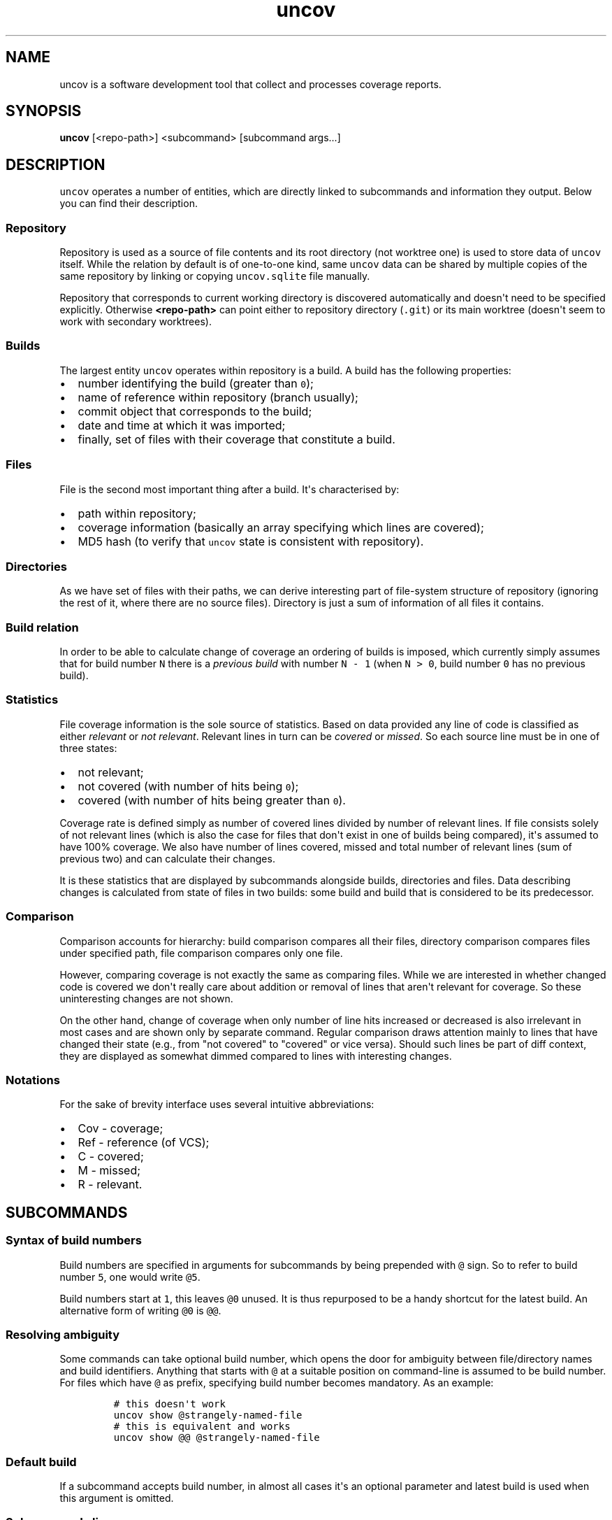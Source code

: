 .\" Automatically generated by Pandoc 1.17.0.3
.\"
.TH "uncov" "1" "January 01, 2017" "" ""
.hy
.SH NAME
.PP
uncov is a software development tool that collect and processes coverage
reports.
.SH SYNOPSIS
.PP
\f[B]uncov\f[] [<repo\-path>] <subcommand> [subcommand args...]
.SH DESCRIPTION
.PP
\f[C]uncov\f[] operates a number of entities, which are directly linked
to subcommands and information they output.
Below you can find their description.
.SS Repository
.PP
Repository is used as a source of file contents and its root directory
(not worktree one) is used to store data of \f[C]uncov\f[] itself.
While the relation by default is of one\-to\-one kind, same
\f[C]uncov\f[] data can be shared by multiple copies of the same
repository by linking or copying \f[C]uncov.sqlite\f[] file manually.
.PP
Repository that corresponds to current working directory is discovered
automatically and doesn\[aq]t need to be specified explicitly.
Otherwise \f[B]<repo\-path>\f[] can point either to repository directory
(\f[C]\&.git\f[]) or its main worktree (doesn\[aq]t seem to work with
secondary worktrees).
.SS Builds
.PP
The largest entity \f[C]uncov\f[] operates within repository is a build.
A build has the following properties:
.IP \[bu] 2
number identifying the build (greater than \f[C]0\f[]);
.IP \[bu] 2
name of reference within repository (branch usually);
.IP \[bu] 2
commit object that corresponds to the build;
.IP \[bu] 2
date and time at which it was imported;
.IP \[bu] 2
finally, set of files with their coverage that constitute a build.
.SS Files
.PP
File is the second most important thing after a build.
It\[aq]s characterised by:
.IP \[bu] 2
path within repository;
.IP \[bu] 2
coverage information (basically an array specifying which lines are
covered);
.IP \[bu] 2
MD5 hash (to verify that \f[C]uncov\f[] state is consistent with
repository).
.SS Directories
.PP
As we have set of files with their paths, we can derive interesting part
of file\-system structure of repository (ignoring the rest of it, where
there are no source files).
Directory is just a sum of information of all files it contains.
.SS Build relation
.PP
In order to be able to calculate change of coverage an ordering of
builds is imposed, which currently simply assumes that for build number
\f[C]N\f[] there is a \f[I]previous build\f[] with number
\f[C]N\ \-\ 1\f[] (when \f[C]N\ >\ 0\f[], build number \f[C]0\f[] has no
previous build).
.SS Statistics
.PP
File coverage information is the sole source of statistics.
Based on data provided any line of code is classified as either
\f[I]relevant\f[] or \f[I]not relevant\f[].
Relevant lines in turn can be \f[I]covered\f[] or \f[I]missed\f[].
So each source line must be in one of three states:
.IP \[bu] 2
not relevant;
.IP \[bu] 2
not covered (with number of hits being \f[C]0\f[]);
.IP \[bu] 2
covered (with number of hits being greater than \f[C]0\f[]).
.PP
Coverage rate is defined simply as number of covered lines divided by
number of relevant lines.
If file consists solely of not relevant lines (which is also the case
for files that don\[aq]t exist in one of builds being compared),
it\[aq]s assumed to have 100% coverage.
We also have number of lines covered, missed and total number of
relevant lines (sum of previous two) and can calculate their changes.
.PP
It is these statistics that are displayed by subcommands alongside
builds, directories and files.
Data describing changes is calculated from state of files in two builds:
some build and build that is considered to be its predecessor.
.SS Comparison
.PP
Comparison accounts for hierarchy: build comparison compares all their
files, directory comparison compares files under specified path, file
comparison compares only one file.
.PP
However, comparing coverage is not exactly the same as comparing files.
While we are interested in whether changed code is covered we don\[aq]t
really care about addition or removal of lines that aren\[aq]t relevant
for coverage.
So these uninteresting changes are not shown.
.PP
On the other hand, change of coverage when only number of line hits
increased or decreased is also irrelevant in most cases and are shown
only by separate command.
Regular comparison draws attention mainly to lines that have changed
their state (e.g., from "not covered" to "covered" or vice versa).
Should such lines be part of diff context, they are displayed as
somewhat dimmed compared to lines with interesting changes.
.SS Notations
.PP
For the sake of brevity interface uses several intuitive abbreviations:
.IP \[bu] 2
Cov \- coverage;
.IP \[bu] 2
Ref \- reference (of VCS);
.IP \[bu] 2
C \- covered;
.IP \[bu] 2
M \- missed;
.IP \[bu] 2
R \- relevant.
.SH SUBCOMMANDS
.SS Syntax of build numbers
.PP
Build numbers are specified in arguments for subcommands by being
prepended with \f[C]\@\f[] sign.
So to refer to build number \f[C]5\f[], one would write \f[C]\@5\f[].
.PP
Build numbers start at \f[C]1\f[], this leaves \f[C]\@0\f[] unused.
It is thus repurposed to be a handy shortcut for the latest build.
An alternative form of writing \f[C]\@0\f[] is \f[C]\@\@\f[].
.SS Resolving ambiguity
.PP
Some commands can take optional build number, which opens the door for
ambiguity between file/directory names and build identifiers.
Anything that starts with \f[C]\@\f[] at a suitable position on
command\-line is assumed to be build number.
For files which have \f[C]\@\f[] as prefix, specifying build number
becomes mandatory.
As an example:
.IP
.nf
\f[C]
#\ this\ doesn\[aq]t\ work
uncov\ show\ \@strangely\-named\-file
#\ this\ is\ equivalent\ and\ works
uncov\ show\ \@\@\ \@strangely\-named\-file
\f[]
.fi
.SS Default build
.PP
If a subcommand accepts build number, in almost all cases it\[aq]s an
optional parameter and latest build is used when this argument is
omitted.
.SS Subcommand aliases
.PP
Instead of requiring arguments for subcommands a different approach has
been taken.
Some commands have several names and depending on how you call them,
they act slightly differently.
.SS Paths
.PP
As a convenience when current working directory is under work tree of a
repository, paths that do not start with a slash \f[C]/\f[] are
automatically converted to be relative to root of the repository.
.SH LIST OF SUBCOMMANDS
.SS builds
.PP
Lists builds.
.PP
\f[B]Usage: builds\f[]
.PP
Lists at most 10 most recent builds.
.PP
\f[B]Usage: builds <max list length>\f[]
.PP
Lists at most \f[B]<max list length>\f[] most recent builds.
.PP
\f[B]Usage: builds all\f[]
.PP
Lists all builds.
.SS changed
.PP
Same as \f[B]files\f[] subcommand, but omits listing files which have
their coverage rate unchanged.
.PP
See description of \f[B]files\f[] subcommand below for syntax.
.SS diff
.PP
Compares builds, directories or files.
Lines of files are compared by their state (i.e., changes in number of
hits when both old and new values are bigger than \f[C]0\f[] are treated
as no change).
.PP
\f[B]Usage: diff\f[]
.PP
Compares the last build with its predecessor.
.PP
\f[B]Usage: diff <old build>\f[]
.PP
Compares the last build with \f[B]<old build>\f[].
.PP
\f[B]Usage: diff <old build> <new build>\f[]
.PP
Compares \f[B]<new build>\f[] with \f[B]<old build>\f[].
.PP
\f[B]Usage: diff [<old build>] [<new build>] <path>\f[]
.PP
See forms above for information about two first arguments.
If \f[B]<path>\f[] specifies directory in either of two builds, only
files under it and below are compared.
If \f[B]<path>\f[] specifies file, only that file is compared.
.SS diff\-hits
.PP
Same as \f[B]diff\f[] subcommand, but considers change of number of hits
of a line to be significant change.
.PP
See description of \f[B]diff\f[] subcommand above for syntax.
.SS dirs
.PP
Lists statistics of files grouped by directories they\[aq]re located in.
.PP
\f[B]Usage: dirs\f[]
.PP
Lists all directories of the last build.
.PP
\f[B]Usage: dirs <build>\f[]
.PP
Lists all directories of \f[B]<build>\f[].
.PP
\f[B]Usage: dirs [<build>] <directory path>\f[]
.PP
Lists directories of \f[B]<build>\f[] (or last build) located under
\f[B]<directory path>\f[].
.SS files
.PP
Lists statistics of files.
.PP
\f[B]Usage: files\f[]
.PP
Lists all files of the last build.
.PP
\f[B]Usage: files <build>\f[]
.PP
Lists all files of \f[B]<build>\f[].
.PP
\f[B]Usage: files [<build>] <directory path>\f[]
.PP
Lists files of \f[B]<build>\f[] (or last build) located under
\f[B]<directory path>\f[].
.SS get
.PP
Dumps coverage information of a file.
.PP
\f[B]Usage: get <build> <file path>\f[]
.PP
Prints information about the file in this form:
.IP
.nf
\f[C]
<commit>
<line1\ coverage\ as\ integer>
<line2\ coverage\ as\ integer>
<line3\ coverage\ as\ integer>
\&...
\f[]
.fi
.PP
See description of \f[B]new\f[] subcommand below for meaning of integer
values.
.SS new
.PP
Imports new build from standard input.
.PP
\f[B]Usage: new\f[]
.PP
Reads coverage information from standard input in the following format:
.IP
.nf
\f[C]
<commit>
<branch\ name>
<file\ name\ relative\ to\ repository\ root>
<MD5\ hash\ of\ file\ contents>
<number\ of\ lines\ of\ coverage>
<line1\ coverage\ as\ integer>\ <line2\ coverage\ as\ integer>\ ...
<all\ other\ files\ in\ the\ same\ format>
\f[]
.fi
.PP
Integers have the following meaning:
.IP \[bu] 2
when less than zero (specifically \f[C]\-1\f[]) \-\- line is not
relevant;
.IP \[bu] 2
when equal to zero \-\- line is not covered (missed);
.IP \[bu] 2
when greater than zero \-\- line is covered and was hit that many times.
.SS show
.PP
Prints whole build, files under directory or a single file with coverage
information.
.PP
\f[B]Usage: show\f[]
.PP
Prints all files of the last build.
.PP
\f[B]Usage: show <build>\f[]
.PP
Prints all files of \f[B]<build>\f[].
.PP
\f[B]Usage: show <build> <path>\f[]
.PP
Prints files of \f[B]<build>\f[] (or last build) located under
\f[B]<path>\f[] if it specifies directory or one specific file.
.SH FILES
.PP
\f[B]<repository\-directory>/uncov.sqlite\f[] \-\- storage of coverage
data.
.SH AUTHORS
xaizek <xaizek@openmailbox.org>.
